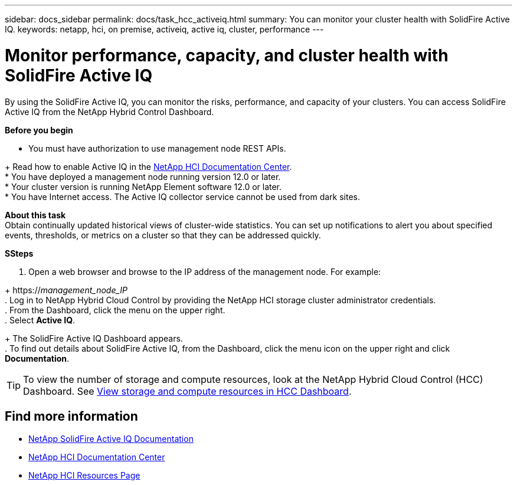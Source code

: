 ---
sidebar: docs_sidebar
permalink: docs/task_hcc_activeiq.html
summary: You can monitor your cluster health with SolidFire Active IQ.
keywords: netapp, hci, on premise, activeiq, active iq, cluster, performance
---

= Monitor performance, capacity, and cluster health with SolidFire Active IQ
:hardbreaks:
:nofooter:
:icons: font
:linkattrs:
:imagesdir: ../media/

[.lead]
By using the SolidFire Active IQ, you can monitor the risks, performance, and capacity of your clusters. You can access SolidFire Active IQ from the NetApp Hybrid Control Dashboard.

*Before you begin*

* You must have authorization to use management node REST APIs.

+ Read how to enable Active IQ in the https://docs.netapp.com/hci/index.jsp[NetApp HCI Documentation Center^].
* You have deployed a management node running version 12.0 or later.
* Your cluster version is running NetApp Element software 12.0 or later.
* You have Internet access. The Active IQ collector service cannot be used from dark sites.


*About this task*
Obtain continually updated historical views of cluster-wide statistics. You can set up notifications to alert you about specified events, thresholds, or metrics on a cluster so that they can be addressed quickly.

*SSteps*

. Open a web browser and browse to the IP address of the management node. For example:

+ https://_management_node_IP_
. Log in to NetApp Hybrid Cloud Control by providing the NetApp HCI storage cluster administrator credentials.
. From the Dashboard, click the menu on the upper right.
. Select *Active IQ*.

+ The SolidFire Active IQ Dashboard appears.
. To find out details about SolidFire Active IQ, from the Dashboard, click the menu icon on the upper right and click *Documentation*.

TIP: To view the number of storage and compute resources, look at the NetApp Hybrid Cloud Control (HCC) Dashboard. See link:task_hcc_dashboard.html[View storage and compute resources in HCC Dashboard].



[discrete]
== Find more information
* https://help.monitoring.solidire.com[NetApp SolidFire Active IQ Documentation^]
* https://docs.netapp.com/hci/index.jsp[NetApp HCI Documentation Center^]
* https://docs.netapp.com/us-en/documentation/hci.aspx[NetApp HCI Resources Page^]
